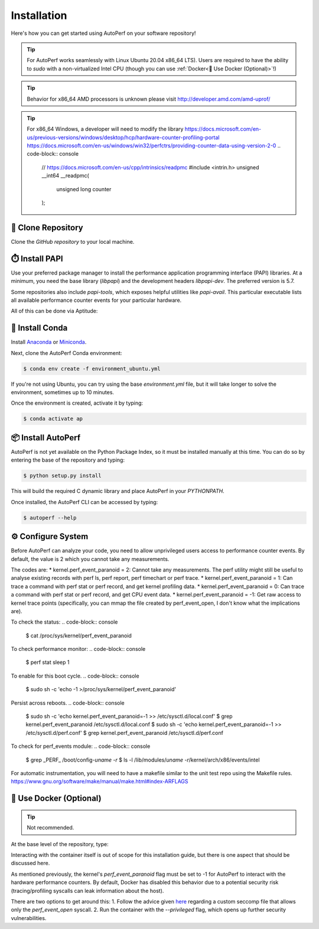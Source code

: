 Installation
============

Here's how you can get started using AutoPerf on your software repository!

.. tip::
    For AutoPerf works seamlessly with Linux Ubuntu 20.04 x86_64 LTS). Users are required to have the ability to `sudo` with a non-virtualized Intel CPU (though you can use :ref:`Docker<🐳 Use Docker (Optional)>`!)
.. tip::
    Behavior for x86_64 AMD processors is unknown please visit http://developer.amd.com/amd-uprof/
.. tip::
    For x86_64 Windows, a developer will need to modify the library
    https://docs.microsoft.com/en-us/previous-versions/windows/desktop/hcp/hardware-counter-profiling-portal
    https://docs.microsoft.com/en-us/windows/win32/perfctrs/providing-counter-data-using-version-2-0
    .. code-block:: console
        // https://docs.microsoft.com/en-us/cpp/intrinsics/readpmc
        #include <intrin.h>
        unsigned __int64 __readpmc(
           unsigned long counter
        );

👥 Clone Repository
*******************

Clone the `GitHub repository` to your local machine.

.. code-block:: console
    $ git clone git@github.com:intel/raad.git

⏱️ Install PAPI
***************

Use your preferred package manager to install the performance application programming interface (PAPI) libraries.
At a minimum, you need the base library (`libpapi`) and the development headers `libpapi-dev`. The preferred
version is 5.7.

Some repositories also include `papi-tools`, which exposes helpful utilities like `papi-avail`. This particular
executable lists all available performance counter events for your particular hardware.

All of this can be done via Aptitude:

.. code-block:: console
    $ sudo apt install build-essential apt-transport-https aptitude ca-certificates cscope valgrind gdb -y
    $ sudo apt install wget tar unzip p7zip-full p7zip-rar dtrx a2ps enscript python3 libncurses5-dev libipt-dev -y
    $ sudo apt install fakeroot msr-tools linux-tools linux-tools-common linux-tools-virtual -y
    $ sudo apt install libpapi-dev libpapi-dev papi-examples papi-tools libpthread-stubs0-dev -y
    $ sudo modprobe msr

🐍 Install Conda
****************

Install `Anaconda <https://docs.anaconda.com/anaconda/install/index.html>`_ or
`Miniconda <https://docs.conda.io/en/latest/miniconda.html>`_.

Next, clone the AutoPerf Conda environment:

.. code-block:: console

    $ conda env create -f environment_ubuntu.yml

If you're not using Ubuntu, you can try using the base `environment.yml` file,
but it will take longer to solve the environment, sometimes up to 10 minutes.

Once the environment is created, activate it by typing:

.. code-block:: console

    $ conda activate ap

📦 Install AutoPerf
*******************

AutoPerf is not yet available on the Python Package Index, so it must be installed
manually at this time. You can do so by entering the base of the repository and typing:

.. code-block:: console

    $ python setup.py install

This will build the required C dynamic library and place AutoPerf in your `PYTHONPATH`.

Once installed, the AutoPerf CLI can be accessed by typing:

.. code-block:: console

    $ autoperf --help

⚙️ Configure System
*******************

Before AutoPerf can analyze your code, you need to allow unprivileged users access to performance counter events.
By default, the value is 2 which you cannot take any measurements.

The codes are:
* kernel.perf_event_paranoid = 2: Cannot take any measurements. The perf utility might still be useful to analyse existing records with perf ls, perf report, perf timechart or perf trace.
* kernel.perf_event_paranoid = 1: Can trace a command with perf stat or perf record, and get kernel profiling data.
* kernel.perf_event_paranoid = 0: Can trace a command with perf stat or perf record, and get CPU event data.
* kernel.perf_event_paranoid = -1: Get raw access to kernel trace points (specifically, you can mmap the file created by perf_event_open, I don't know what the implications are).

To check the status:
.. code-block:: console
    $ cat /proc/sys/kernel/perf_event_paranoid

To check performance monitor:
.. code-block:: console
    $ perf stat sleep 1

To enable for this boot cycle.
.. code-block:: console
    $ sudo sh -c 'echo  -1 >/proc/sys/kernel/perf_event_paranoid'

Persist across reboots.
.. code-block:: console
    $ sudo sh -c 'echo kernel.perf_event_paranoid=-1 >> /etc/sysctl.d/local.conf'
    $ grep kernel.perf_event_paranoid /etc/sysctl.d/local.conf
    $ sudo sh -c 'echo kernel.perf_event_paranoid=-1 >> /etc/sysctl.d/perf.conf'
    $ grep kernel.perf_event_paranoid /etc/sysctl.d/perf.conf

To check for perf_events module:
.. code-block:: console
    $ grep _PERF_ /boot/config-`uname -r`
    $ ls -l /lib/modules/`uname -r`/kernel/arch/x86/events/intel

For automatic instrumentation, you will need to have a makefile similar to the unit test repo using the Makefile rules.
https://www.gnu.org/software/make/manual/make.html#index-ARFLAGS

🐳 Use Docker (Optional)
************************
.. tip::
    Not recommended.

At the base level of the repository, type:

.. code-block:: console
    $ docker build

Interacting with the container itself is out of scope for this installation guide, but there
is one aspect that should be discussed here.

As mentioned previously, the kernel's `perf_event_paranoid` flag must be set to -1 for AutoPerf to
interact with the hardware performance counters. By default, Docker has disabled this behavior due
to a potential security risk (tracing/profiling syscalls can leak information about the host).

There are two options to get around this:
1. Follow the advice given `here <https://stackoverflow.com/a/44748260>`_ regarding a custom seccomp file that allows only the `perf_event_open` syscall.
2. Run the container with the `\-\-privileged` flag, which opens up further security vulnerabilities.
